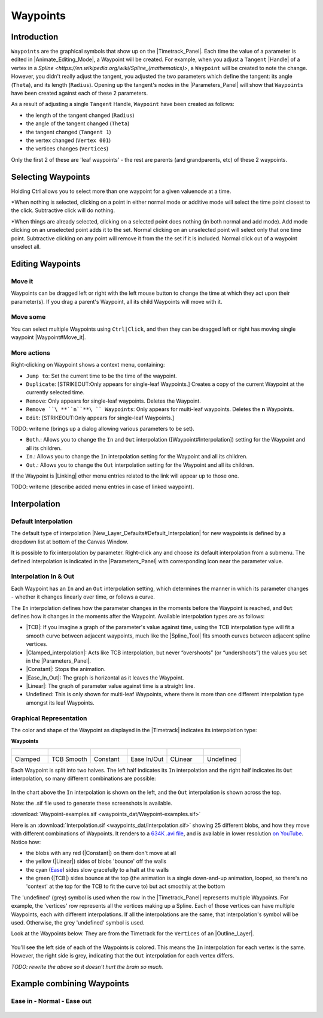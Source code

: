 .. _waypoints:

########################
    Waypoints
########################
.. _waypoints  Introduction:

Introduction
------------

``Waypoints`` are the graphical symbols that show up on the
|Timetrack_Panel|. Each time the value of a parameter is
edited in |Animate_Editing_Mode|, a Waypoint
will be created. For example, when you adjust a ``Tangent``
|Handle| of a vertex in a |Spline|, a ``Waypoint``
will be created to note the change. However, you didn't really adjust
the tangent, you adjusted the two parameters which define the tangent:
its angle (``Theta``), and its length (``Radius``). Opening up the
tangent's nodes in the |Parameters_Panel| will show
that ``Waypoints`` have been created against each of these 2 parameters.

As a result of adjusting a single ``Tangent`` Handle, ``Waypoint`` have
been created as follows:

-  the length of the tangent changed (``Radius``)
-  the angle of the tangent changed (``Theta``)
-  the tangent changed (``Tangent 1``)
-  the vertex changed (``Vertex 001``)
-  the vertices changes (``Vertices``)

Only the first 2 of these are 'leaf waypoints' - the rest are parents
(and grandparents, etc) of these 2 waypoints.

.. _waypoints  Selecting Waypoints:

Selecting Waypoints
-------------------

Holding Ctrl allows you to select more than one waypoint for a given
valuenode at a time.

*When nothing is selected, clicking on a point in either normal mode or
additive mode will select the time point closest to the click.
Subtractive click will do nothing.
 
*When things are already selected,
clicking on a selected point does nothing (in both normal and add mode).
Add mode clicking on an unselected point adds it to the set. Normal
clicking on an unselected point will select only that one time point.
Subtractive clicking on any point will remove it from the the set if it
is included. Normal click out of a waypoint unselect all.


.. _waypoints  Editing Waypoints:

Editing Waypoints
-----------------

.. _waypoints  Move it:

Move it
~~~~~~~

Waypoints can be dragged left or right with the left mouse button to
change the time at which they act upon their parameter(s). If you drag a
parent's Waypoint, all its child Waypoints will move with it.

.. _waypoints  Move some:

Move some
~~~~~~~~~

You can select multiple Waypoints using ``Ctrl|Click``, and then they
can be dragged left or right has moving single waypoint
|Waypoint#Move_it|.

.. _waypoints  More actions:

More actions
~~~~~~~~~~~~

Right-clicking on Waypoint shows a context menu, containing:

-  ``Jump to``: Set the current time to be the time of the waypoint.
-  ``Duplicate``: [STRIKEOUT:Only appears for single-leaf Waypoints.]
   Creates a copy of the current Waypoint at the currently selected
   time.
-  ``Remove``: Only appears for single-leaf waypoints. Deletes the
   Waypoint.
-  ``Remove ``\ **``n``**\ `` Waypoints``: Only appears for multi-leaf
   waypoints. Deletes the **n** Waypoints.
-  ``Edit``: [STRIKEOUT:Only appears for single-leaf Waypoints.]

TODO: writeme (brings up a dialog allowing various parameters to be set).

-  ``Both``.: Allows you to change the ``In`` and ``Out`` interpolation
   ([Waypoint#Interpolation]) setting for the Waypoint and all its
   children.
-  ``In``.: Allows you to change the ``In`` interpolation setting for
   the Waypoint and all its children.
-  ``Out``.: Allows you to change the ``Out`` interpolation setting for
   the Waypoint and all its children.

If the Waypoint is |Linking| other menu entries related to
the link will appear up to those one.

TODO: writeme (describe added menu entries in case of linked waypoint).

.. _waypoints  Interpolation:

Interpolation
-------------

.. _waypoints  Default Interpolation:

Default Interpolation
~~~~~~~~~~~~~~~~~~~~~

The default type of interpolation
|New_Layer_Defaults#Default_Interpolation| for new waypoints is
defined by a dropdown list at bottom of the  Canvas Window.

It is possible to fix interpolation by parameter. Right-click any and
choose its default interpolation from a submenu. The defined
interpolation is indicated in the |Parameters_Panel| with corresponding icon near the parameter
value.

.. _waypoints  Interpolation In & Out:

Interpolation In & Out
~~~~~~~~~~~~~~~~~~~~~~

Each Waypoint has an ``In`` and an ``Out`` interpolation setting, which
determines the manner in which its parameter changes - whether it
changes linearly over time, or follows a curve.

The ``In`` interpolation defines how the parameter changes in the
moments before the Waypoint is reached, and ``Out`` defines how it
changes in the moments after the Waypoint. Available interpolation types
are as follows:

-  |TCB|: If you imagine a graph of the parameter's value
   against time, using the TCB interpolation type will fit a smooth
   curve between adjacent waypoints, much like the |Spline_Tool| fits smooth curves between adjacent spline
   vertices.
-  |Clamped_interpolation|: Acts like TCB interpolation, but
   never “overshoots” (or “undershoots”) the values you set in the
   |Parameters_Panel|.
-  |Constant|: Stops the animation.
-  |Ease_In_Out|: The graph is horizontal as it leaves
   the Waypoint.
-  |Linear|: The graph of parameter value against time is a
   straight line.
-  Undefined: This is only shown for multi-leaf Waypoints, where there
   is more than one different interpolation type amongst its leaf
   Waypoints.

.. _waypoints  Graphical Representation:

Graphical Representation
~~~~~~~~~~~~~~~~~~~~~~~~

The color and shape of the Waypoint as displayed in the
|Timetrack| indicates its interpolation type:

**Waypoints**

+---------------------------------------------------------+---------------------------------------------------------+---------------------------------------------------------+---------------------------------------------------------+---------------------------------------------------------+---------------------------------------------------------+
| .. figure:: waypoints_dat/Waypoint-clamped.png          | .. figure:: waypoints_dat/Waypoint-tcb.png              | .. figure:: waypoints_dat/Waypoint-constant.png         | .. figure:: waypoints_dat/Waypoint-ease.png             | .. figure:: waypoints_dat/Waypoint-linear.png           | .. figure:: waypoints_dat/Waypoint-undefined.png        |
+=========================================================+=========================================================+=========================================================+=========================================================+=========================================================+=========================================================+
| Clamped                                                 | TCB Smooth                                              | Constant                                                | Ease In/Out                                             | CLinear                                                 | Undefined                                               |
+---------------------------------------------------------+---------------------------------------------------------+---------------------------------------------------------+---------------------------------------------------------+---------------------------------------------------------+---------------------------------------------------------+


Each Waypoint is split into two halves. The left half indicates its
``In`` interpolation and the right half indicates its ``Out``
interpolation, so many different combinations are possible:

.. figure:: waypoints_dat/Waypoint-combos.png
   :alt: Waypoint-combos.png


In the chart above the ``In`` interpolation is shown on the left, and
the ``Out`` interpolation is shown across the top.

Note: the .sif file used to generate these screenshots is available.


:download:`Waypoint-examples.sif <waypoints_dat/Waypoint-examples.sif>`


Here is an 
:download:`Interpolation.sif <waypoints_dat/Interpolation.sif>`
showing 25 different blobs, and how
they move with different combinations of Waypoints. It renders to a
`634K .avi
file <http://dooglus.rincevent.net/synfig/interpolation.avi>`__, and is
available in lower resolution `on
YouTube <http://www.youtube.com/watch?v=SI1VaH2psts>`__. Notice how:

-  the blobs with any red (|Constant|) on them don't move
   at all
-  the yellow (|Linear|) sides of blobs 'bounce' off the
   walls
-  the cyan (`Ease <Ease_In/Out>`__) sides slow gracefully to a halt at
   the walls
-  the green (|TCB|) sides bounce at the top (the
   animation is a single down-and-up animation, looped, so there's no
   'context' at the top for the TCB to fit the curve to) but act
   smoothly at the bottom

The 'undefined' (grey) symbol is used when the row in the
|Timetrack_Panel| represents multiple Waypoints.
For example, the 'vertices' row represents all the vertices making up a
Spline. Each of those vertices can have multiple Waypoints, each with
different interpolations. If all the interpolations are the same, that
interpolation's symbol will be used. Otherwise, the grey 'undefined'
symbol is used.

Look at the Waypoints below. They are from the Timetrack for the
``Vertices`` of an |Outline_Layer|.

.. figure:: waypoints_dat/Waypoints-undefined.png
   :alt: Waypoints-undefined.png

 
You'll see the left side of each of the Waypoints is colored. This means
the ``In`` interpolation for each vertex is the same. However, the right
side is grey, indicating that the ``Out`` interpolation for each vertex
differs.

*TODO: rewrite the above so it doesn't hurt the brain so much.*

.. _waypoints  Example combining Waypoints:

Example combining Waypoints
---------------------------

.. _waypoints  Ease in - Normal - Ease out:

Ease in - Normal - Ease out
~~~~~~~~~~~~~~~~~~~~~~~~~~~

.. figure:: waypoints_dat/Waypoint_-_ease_in-out.png
   :alt: Waypoint_-_ease_in-out.png

  


.. |Timetrack_Panel| replace:: :ref:`Timetrack Panel <panel_timetrack>`
.. |Animate_Editing_Mode| replace:: :ref:`Animate Editing Mode <animation_mode>`
.. |Handle| replace:: :ref:`Handle <handles>`
.. |Spline| replace:: `Spline <https://en.wikipedia.org/wiki/Spline_(mathematics)>`
.. |Parameters_Panel| replace:: :ref:`Parameters Panel <panel_parameters>`
.. |Waypoint#Move_it| replace:: :ref:`Waypoint: Move It <waypoints  Move it>`
.. |Waypoint#Interpolation| replace:: :ref:`Waypoint Interpolation <waypoints  Interpolation>`
.. |Linking| replace:: :ref:`Linking <linking>`
.. |New_Layer_Defaults#Default_Interpolation| replace:: :ref:`Default Interpolation <new_layer_defaults Default Interpolation>`
.. |TCB| replace:: :ref:`TCB <interpolations_TCB>`
.. |Clamped_interpolation| replace:: :ref:`Clamped <interpolations_Clamped>`
.. |Constant| replace:: :ref:`Constant <interpolations_Constant>`
.. |Ease_In_Out| replace:: :ref:`EaseIn/Out <interpolations_EaseIn_Out>`
.. |Linear| replace:: :ref:`Linear <interpolations_Linear>`
.. |Timetrack| replace:: :ref:`Timetrack <panel_timetrack>`
.. |Outline_Layer| replace:: :ref:`Outline Layer <layer_outline>`
